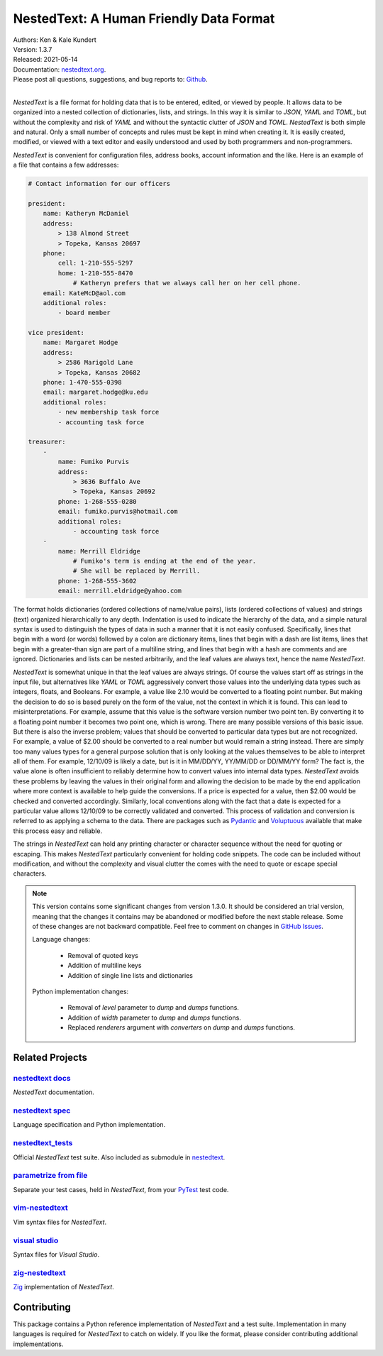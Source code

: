 NestedText: A Human Friendly Data Format
========================================

.. image:: https://img.shields.io/travis/KenKundert/nestedtext/master.svg
    :target: https://travis-ci.org/KenKundert/nestedtext

.. image:: https://img.shields.io/coveralls/KenKundert/nestedtext.svg
    :target: https://coveralls.io/r/KenKundert/nestedtext

.. image:: https://img.shields.io/pypi/v/nestedtext.svg
    :target: https://pypi.python.org/pypi/nestedtext

.. image:: https://img.shields.io/pypi/pyversions/nestedtext.svg
    :target: https://pypi.python.org/pypi/nestedtext


| Authors: Ken & Kale Kundert
| Version: 1.3.7
| Released: 2021-05-14
| Documentation: `nestedtext.org <https://nestedtext.org>`_.
| Please post all questions, suggestions, and bug reports to: `Github <https://github.com/KenKundert/nestedtext/issues>`_.
|


*NestedText* is a file format for holding data that is to be entered, edited, or 
viewed by people.  It allows data to be organized into a nested collection of 
dictionaries, lists, and strings.  In this way it is similar to *JSON*, *YAML* 
and *TOML*, but without the complexity and risk of *YAML* and without the 
syntactic clutter of *JSON* and *TOML*.  *NestedText* is both simple and 
natural.  Only a small number of concepts and rules must be kept in mind when 
creating it.  It is easily created, modified, or viewed with a text editor and 
easily understood and used by both programmers and non-programmers.

*NestedText* is convenient for configuration files, address books, account 
information and the like.  Here is an example of a file that contains a few 
addresses:

.. code-block:: nestedtext

    # Contact information for our officers

    president:
        name: Katheryn McDaniel
        address:
            > 138 Almond Street
            > Topeka, Kansas 20697
        phone:
            cell: 1-210-555-5297
            home: 1-210-555-8470
                # Katheryn prefers that we always call her on her cell phone.
        email: KateMcD@aol.com
        additional roles:
            - board member

    vice president:
        name: Margaret Hodge
        address:
            > 2586 Marigold Lane
            > Topeka, Kansas 20682
        phone: 1-470-555-0398
        email: margaret.hodge@ku.edu
        additional roles:
            - new membership task force
            - accounting task force

    treasurer:
        -
            name: Fumiko Purvis
            address:
                > 3636 Buffalo Ave
                > Topeka, Kansas 20692
            phone: 1-268-555-0280
            email: fumiko.purvis@hotmail.com
            additional roles:
                - accounting task force
        -
            name: Merrill Eldridge
                # Fumiko's term is ending at the end of the year.
                # She will be replaced by Merrill.
            phone: 1-268-555-3602
            email: merrill.eldridge@yahoo.com

The format holds dictionaries (ordered collections of name/value pairs), lists 
(ordered collections of values) and strings (text) organized hierarchically to 
any depth.  Indentation is used to indicate the hierarchy of the data, and 
a simple natural syntax is used to distinguish the types of data in such 
a manner that it is not easily confused.  Specifically, lines that begin with a 
word (or words) followed by a colon are dictionary items, lines that begin with 
a dash are list items, lines that begin with a greater-than sign are part of 
a multiline string, and lines that begin with a hash are comments and are 
ignored.  Dictionaries and lists can be nested arbitrarily, and the leaf values 
are always text, hence the name *NestedText*.

*NestedText* is somewhat unique in that the leaf values are always strings. Of 
course the values start off as strings in the input file, but alternatives like 
*YAML* or *TOML* aggressively convert those values into the underlying data 
types such as integers, floats, and Booleans.  For example, a value like 2.10 
would be converted to a floating point number. But making the decision to do so 
is based purely on the form of the value, not the context in which it is found.  
This can lead to misinterpretations.  For example, assume that this value is 
the software version number two point ten. By converting it to a floating point 
number it becomes two point one, which is wrong. There are many possible 
versions of this basic issue. But there is also the inverse problem; values 
that should be converted to particular data types but are not recognized. For 
example, a value of $2.00 should be converted to a real number but would remain 
a string instead.  There are simply too many values types for a general purpose 
solution that is only looking at the values themselves to be able to interpret 
all of them.  For example, 12/10/09 is likely a date, but is it in MM/DD/YY, 
YY/MM/DD or DD/MM/YY form?  The fact is, the value alone is often insufficient 
to reliably determine how to convert values into internal data types.  
*NestedText* avoids these problems by leaving the values in their original form 
and allowing the decision to be made by the end application where more context 
is available to help guide the conversions.  If a price is expected for a value, 
then $2.00 would be checked and converted accordingly. Similarly, local 
conventions along with the fact that a date is expected for a particular value 
allows 12/10/09 to be correctly validated and converted.  This process of 
validation and conversion is referred to as applying a schema to the data.  
There are packages such as `Pydantic <https://pydantic-docs.helpmanual.io>`_ and 
`Voluptuous <https://github.com/alecthomas/voluptuous>`_ available that make 
this process easy and reliable.

The strings in *NestedText* can hold any printing character or character 
sequence without the need for quoting or escaping.  This makes *NestedText* 
particularly convenient for holding code snippets.  The code can be included 
without modification, and without the complexity and visual clutter the comes 
with the need to quote or escape special characters.

.. note::

    This version contains some significant changes from version 1.3.0.  It 
    should be considered an trial version, meaning that the changes it contains 
    may be abandoned or modified before the next stable release.  Some of these 
    changes are not backward compatible. Feel free to comment on changes in 
    `GitHub Issues <https://github.com/KenKundert/nestedtext/issues>`_.

    Language changes:

        - Removal of quoted keys
        - Addition of multiline keys
        - Addition of single line lists and dictionaries

    Python implementation changes:

        - Removal of *level* parameter to *dump* and *dumps* functions.
        - Addition of *width* parameter to *dump* and *dumps* functions.
        - Replaced *renderers* argument with *converters* on *dump* and *dumps* 
          functions.


Related Projects
----------------

`nestedtext docs <https://nestedtext.org>`_
"""""""""""""""""""""""""""""""""""""""""""
*NestedText* documentation.


`nestedtext spec <https://github.com/kenkundert/nestedtext>`_
"""""""""""""""""""""""""""""""""""""""""""""""""""""""""""""
Language specification and Python implementation.


`nestedtext_tests <https://github.com/kenkundert/nestedtext_tests>`_
""""""""""""""""""""""""""""""""""""""""""""""""""""""""""""""""""""
Official *NestedText* test suite.  Also included as submodule in
`nestedtext <https://github.com/kenkundert/nestedtext>`_.


`parametrize from file <https://github.com/kalekundert/parametrize_from_file>`_
"""""""""""""""""""""""""""""""""""""""""""""""""""""""""""""""""""""""""""""""
Separate your test cases, held in *NestedText*, from your `PyTest 
<https://docs.pytest.org>`_ test code.


`vim-nestedtext <https://github.com/kalekundert/vim-nestedtext>`_
"""""""""""""""""""""""""""""""""""""""""""""""""""""""""""""""""
Vim syntax files for *NestedText*.


`visual studio <https://marketplace.visualstudio.com/items?itemName=bmarkovic17.nestedtext>`_
"""""""""""""""""""""""""""""""""""""""""""""""""""""""""""""""""""""""""""""""""""""""""""""
Syntax files for *Visual Studio*.


`zig-nestedtext <https://github.com/LewisGaul/zig-nestedtext>`_
"""""""""""""""""""""""""""""""""""""""""""""""""""""""""""""""
`Zig <https://ziglang.org>`_ implementation of *NestedText*.


Contributing
------------

This package contains a Python reference implementation of *NestedText* and 
a test suite.  Implementation in many languages is required for *NestedText* to 
catch on widely.  If you like the format, please consider contributing 
additional implementations.
